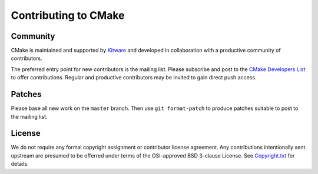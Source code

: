 Contributing to CMake
*********************

Community
=========

CMake is maintained and supported by `Kitware`_ and developed in
collaboration with a productive community of contributors.

.. _`Kitware`: http://www.kitware.com/cmake

The preferred entry point for new contributors is the mailing list.
Please subscribe and post to the `CMake Developers List`_ to offer
contributions.  Regular and productive contributors may be invited
to gain direct push access.

.. _`CMake Developers List`: http://www.cmake.org/mailman/listinfo/cmake-developers

Patches
=======

Please base all new work on the ``master`` branch.  Then use
``git format-patch`` to produce patches suitable to post to
the mailing list.

License
=======

We do not require any formal copyright assignment or contributor license
agreement.  Any contributions intentionally sent upstream are presumed
to be offerred under terms of the OSI-approved BSD 3-clause License.
See `Copyright.txt`_ for details.

.. _`Copyright.txt`: Copyright.txt

